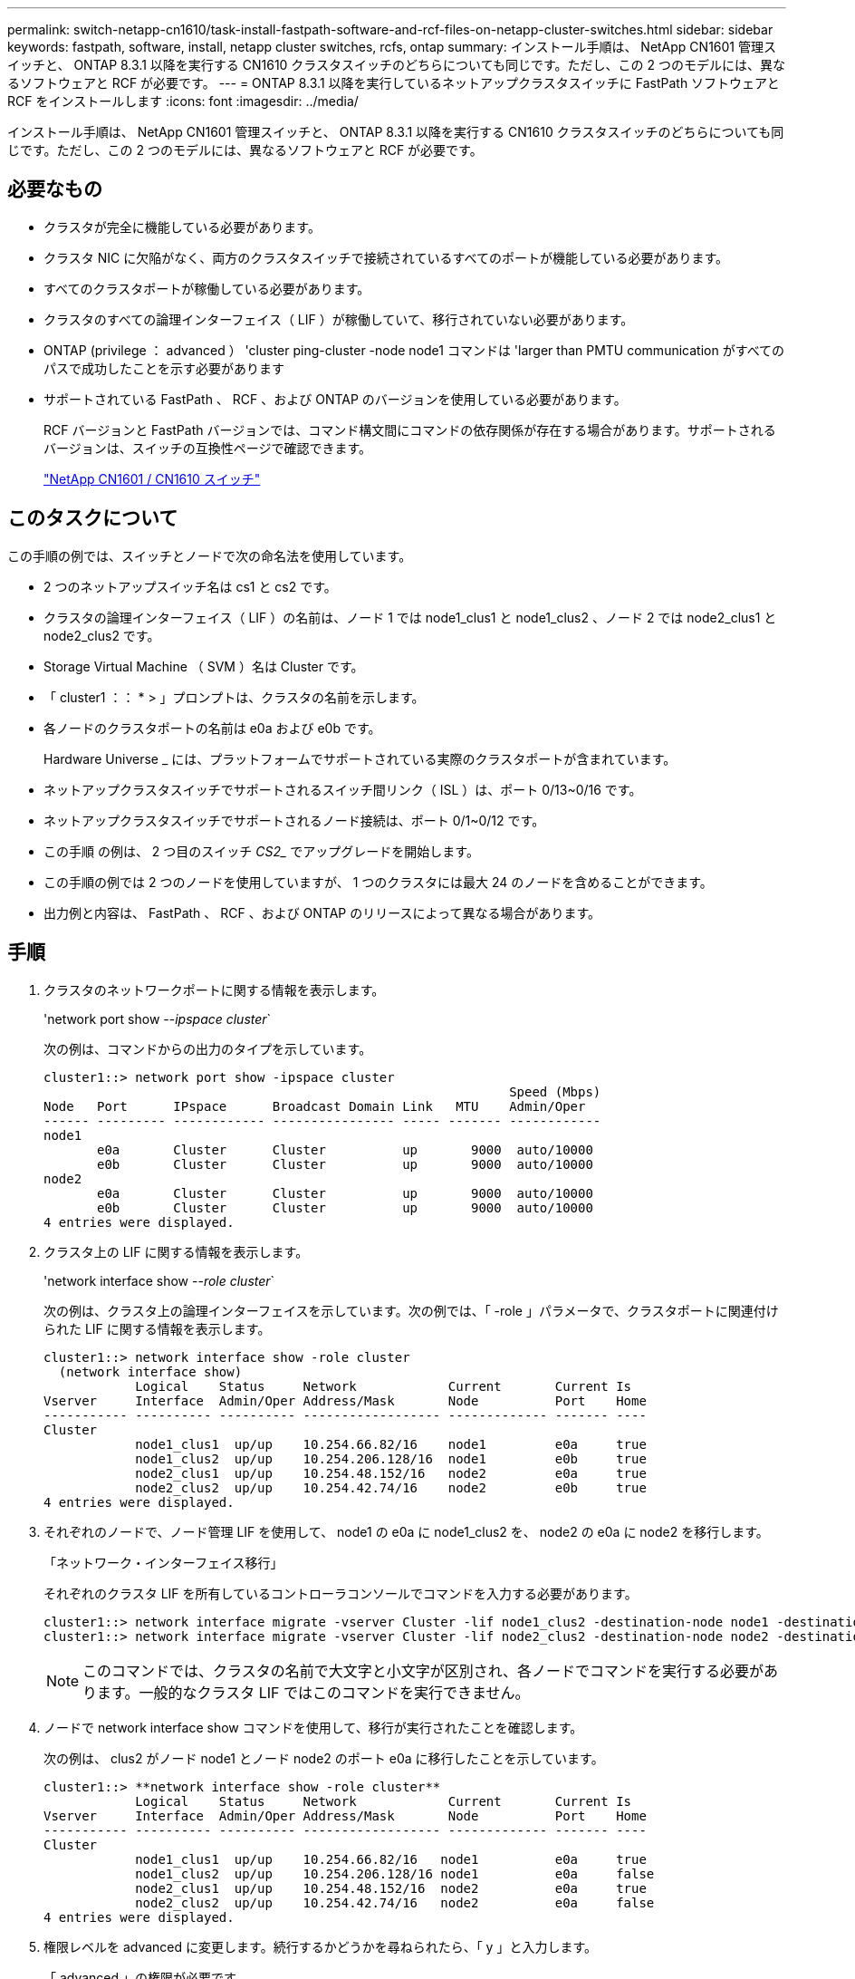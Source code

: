 ---
permalink: switch-netapp-cn1610/task-install-fastpath-software-and-rcf-files-on-netapp-cluster-switches.html 
sidebar: sidebar 
keywords: fastpath, software, install, netapp cluster switches, rcfs, ontap 
summary: インストール手順は、 NetApp CN1601 管理スイッチと、 ONTAP 8.3.1 以降を実行する CN1610 クラスタスイッチのどちらについても同じです。ただし、この 2 つのモデルには、異なるソフトウェアと RCF が必要です。 
---
= ONTAP 8.3.1 以降を実行しているネットアップクラスタスイッチに FastPath ソフトウェアと RCF をインストールします
:icons: font
:imagesdir: ../media/


[role="lead"]
インストール手順は、 NetApp CN1601 管理スイッチと、 ONTAP 8.3.1 以降を実行する CN1610 クラスタスイッチのどちらについても同じです。ただし、この 2 つのモデルには、異なるソフトウェアと RCF が必要です。



== 必要なもの

* クラスタが完全に機能している必要があります。
* クラスタ NIC に欠陥がなく、両方のクラスタスイッチで接続されているすべてのポートが機能している必要があります。
* すべてのクラスタポートが稼働している必要があります。
* クラスタのすべての論理インターフェイス（ LIF ）が稼働していて、移行されていない必要があります。
* ONTAP (privilege ： advanced ） 'cluster ping-cluster -node node1 コマンドは 'larger than PMTU communication がすべてのパスで成功したことを示す必要があります
* サポートされている FastPath 、 RCF 、および ONTAP のバージョンを使用している必要があります。
+
RCF バージョンと FastPath バージョンでは、コマンド構文間にコマンドの依存関係が存在する場合があります。サポートされるバージョンは、スイッチの互換性ページで確認できます。

+
http://mysupport.netapp.com/NOW/download/software/cm_switches_ntap/["NetApp CN1601 / CN1610 スイッチ"^]





== このタスクについて

この手順の例では、スイッチとノードで次の命名法を使用しています。

* 2 つのネットアップスイッチ名は cs1 と cs2 です。
* クラスタの論理インターフェイス（ LIF ）の名前は、ノード 1 では node1_clus1 と node1_clus2 、ノード 2 では node2_clus1 と node2_clus2 です。
* Storage Virtual Machine （ SVM ）名は Cluster です。
* 「 cluster1 ：： * > 」プロンプトは、クラスタの名前を示します。
* 各ノードのクラスタポートの名前は e0a および e0b です。
+
Hardware Universe _ には、プラットフォームでサポートされている実際のクラスタポートが含まれています。

* ネットアップクラスタスイッチでサポートされるスイッチ間リンク（ ISL ）は、ポート 0/13~0/16 です。
* ネットアップクラスタスイッチでサポートされるノード接続は、ポート 0/1~0/12 です。
* この手順 の例は、 2 つ目のスイッチ _CS2__ でアップグレードを開始します。
* この手順の例では 2 つのノードを使用していますが、 1 つのクラスタには最大 24 のノードを含めることができます。
* 出力例と内容は、 FastPath 、 RCF 、および ONTAP のリリースによって異なる場合があります。




== 手順

. クラスタのネットワークポートに関する情報を表示します。
+
'network port show --_ipspace cluster_`

+
次の例は、コマンドからの出力のタイプを示しています。

+
[listing]
----
cluster1::> network port show -ipspace cluster
                                                             Speed (Mbps)
Node   Port      IPspace      Broadcast Domain Link   MTU    Admin/Oper
------ --------- ------------ ---------------- ----- ------- ------------
node1
       e0a       Cluster      Cluster          up       9000  auto/10000
       e0b       Cluster      Cluster          up       9000  auto/10000
node2
       e0a       Cluster      Cluster          up       9000  auto/10000
       e0b       Cluster      Cluster          up       9000  auto/10000
4 entries were displayed.
----
. クラスタ上の LIF に関する情報を表示します。
+
'network interface show --_role cluster_`

+
次の例は、クラスタ上の論理インターフェイスを示しています。次の例では、「 -role 」パラメータで、クラスタポートに関連付けられた LIF に関する情報を表示します。

+
[listing]
----
cluster1::> network interface show -role cluster
  (network interface show)
            Logical    Status     Network            Current       Current Is
Vserver     Interface  Admin/Oper Address/Mask       Node          Port    Home
----------- ---------- ---------- ------------------ ------------- ------- ----
Cluster
            node1_clus1  up/up    10.254.66.82/16    node1         e0a     true
            node1_clus2  up/up    10.254.206.128/16  node1         e0b     true
            node2_clus1  up/up    10.254.48.152/16   node2         e0a     true
            node2_clus2  up/up    10.254.42.74/16    node2         e0b     true
4 entries were displayed.
----
. それぞれのノードで、ノード管理 LIF を使用して、 node1 の e0a に node1_clus2 を、 node2 の e0a に node2 を移行します。
+
「ネットワーク・インターフェイス移行」

+
それぞれのクラスタ LIF を所有しているコントローラコンソールでコマンドを入力する必要があります。

+
[listing]
----

cluster1::> network interface migrate -vserver Cluster -lif node1_clus2 -destination-node node1 -destination-port e0a
cluster1::> network interface migrate -vserver Cluster -lif node2_clus2 -destination-node node2 -destination-port e0a
----
+
[NOTE]
====
このコマンドでは、クラスタの名前で大文字と小文字が区別され、各ノードでコマンドを実行する必要があります。一般的なクラスタ LIF ではこのコマンドを実行できません。

====
. ノードで network interface show コマンドを使用して、移行が実行されたことを確認します。
+
次の例は、 clus2 がノード node1 とノード node2 のポート e0a に移行したことを示しています。

+
[listing]
----
cluster1::> **network interface show -role cluster**
            Logical    Status     Network            Current       Current Is
Vserver     Interface  Admin/Oper Address/Mask       Node          Port    Home
----------- ---------- ---------- ------------------ ------------- ------- ----
Cluster
            node1_clus1  up/up    10.254.66.82/16   node1          e0a     true
            node1_clus2  up/up    10.254.206.128/16 node1          e0a     false
            node2_clus1  up/up    10.254.48.152/16  node2          e0a     true
            node2_clus2  up/up    10.254.42.74/16   node2          e0a     false
4 entries were displayed.
----
. 権限レベルを advanced に変更します。続行するかどうかを尋ねられたら、「 y 」と入力します。
+
「 advanced 」の権限が必要です

+
advanced のプロンプト（ * > ）が表示されます。

. 両方のノードでクラスタポート e0b をシャットダウンします。
+
'network port modify -node node_name --port_port_name_up-admin false

+
それぞれのクラスタ LIF を所有しているコントローラコンソールでコマンドを入力する必要があります。

+
次の例は、すべてのノードでポート e0b をシャットダウンするコマンドを示しています。

+
[listing]
----
cluster1::*> network port modify -node node1 -port e0b -up-admin false
cluster1::*> network port modify -node node2 -port e0b -up-admin false
----
. 両方のノードでポート e0b がシャットダウンされていることを確認します。
+
「 network port show 」のように表示されます

+
[listing]
----
cluster1::*> network port show -role cluster

                                                             Speed (Mbps)
Node   Port      IPspace      Broadcast Domain Link   MTU    Admin/Oper
------ --------- ------------ ---------------- ----- ------- ------------
node1
       e0a       Cluster      Cluster          up       9000  auto/10000
       e0b       Cluster      Cluster          down     9000  auto/10000
node2
       e0a       Cluster      Cluster          up       9000  auto/10000
       e0b       Cluster      Cluster          down     9000  auto/10000
4 entries were displayed.
----
. cs1 のスイッチ間リンク（ ISL ）ポートをシャットダウンします。
+
[listing]
----

(cs1) #configure
(cs1) (Config)#interface 0/13-0/16
(cs1) (Interface 0/13-0/16)#shutdown
(cs1) (Interface 0/13-0/16)#exit
(cs1) (Config)#exit
----
. cs2 で現在アクティブなイメージをバックアップします。
+
[listing]
----
(cs2) # show bootvar

 Image Descriptions

 active :
 backup :


 Images currently available on Flash

--------------------------------------------------------------------
 unit      active      backup     current-active        next-active
--------------------------------------------------------------------

    1     1.1.0.5     1.1.0.3            1.1.0.5            1.1.0.5

(cs2) # copy active backup
Copying active to backup
Copy operation successful
----
. FastPath ソフトウェアの実行中のバージョンを確認します。
+
[listing]
----
(cs2) # show version

Switch: 1

System Description............................. NetApp CN1610, 1.1.0.5, Linux
                                                2.6.21.7
Machine Type................................... NetApp CN1610
Machine Model.................................. CN1610
Serial Number.................................. 20211200106
Burned In MAC Address.......................... 00:A0:98:21:83:69
Software Version............................... 1.1.0.5
Operating System............................... Linux 2.6.21.7
Network Processing Device...................... BCM56820_B0
Part Number.................................... 111-00893

--More-- or (q)uit


Additional Packages............................ FASTPATH QOS
                                                FASTPATH IPv6 Management
----
. スイッチにイメージファイルをダウンロードします。
+
イメージファイルをアクティブイメージにコピーすると、リブート時にそのイメージによって FastPath バージョンが確立されます。以前のイメージはバックアップとして使用できます。

+
[listing]
----
(cs2) #copy sftp://root@10.22.201.50//tftpboot/NetApp_CN1610_1.2.0.7.stk active
Remote Password:********

Mode........................................... SFTP
Set Server IP.................................. 10.22.201.50
Path........................................... /tftpboot/
Filename....................................... NetApp_CN1610_1.2.0.7.stk
Data Type...................................... Code
Destination Filename........................... active

Management access will be blocked for the duration of the transfer
Are you sure you want to start? (y/n) y
SFTP Code transfer starting...


File transfer operation completed successfully.
----
. 現在のブートイメージと次のアクティブイメージのバージョンを確認します。
+
'How bootvar'

+
[listing]
----
(cs2) #show bootvar

Image Descriptions

 active :
 backup :


 Images currently available on Flash

--------------------------------------------------------------------
 unit      active      backup     current-active        next-active
--------------------------------------------------------------------

    1     1.1.0.8     1.1.0.8            1.1.0.8            1.2.0.7
----
. スイッチに新しいイメージバージョン用の互換性のある RCF をインストールします。
+
RCF のバージョンがすでに正しい場合は、手順 18 に進み、 ISL ポートを起動します。

+
[listing]
----
(cs2) #copy tftp://10.22.201.50//CN1610_CS_RCF_v1.2.txt nvram:script CN1610_CS_RCF_v1.2.scr

Mode........................................... TFTP
Set Server IP.................................. 10.22.201.50
Path........................................... /
Filename....................................... CN1610_CS_RCF_v1.2.txt
Data Type...................................... Config Script
Destination Filename........................... CN1610_CS_RCF_v1.2.scr

File with same name already exists.
WARNING:Continuing with this command will overwrite the existing file.


Management access will be blocked for the duration of the transfer
Are you sure you want to start? (y/n) y


Validating configuration script...
[the script is now displayed line by line]

Configuration script validated.
File transfer operation completed successfully.
----
+
[NOTE]
====
スクリプトを呼び出す前に '.scr 拡張子をファイル名の一部として設定する必要がありますこの拡張機能は、 FastPath オペレーティングシステム用です。

====
+
スイッチは、スクリプトがスイッチにダウンロードされると、スクリプトを自動的に検証します。コンソールに出力が表示されます。

. スクリプトがダウンロードされ、指定したファイル名で保存されていることを確認します。
+
[listing]
----
(cs2) #script list

Configuration Script Name        Size(Bytes)
-------------------------------- -----------
CN1610_CS_RCF_v1.2.scr                  2191

1 configuration script(s) found.
2541 Kbytes free.
----
. スクリプトをスイッチに適用します。
+
[listing]
----
(cs2) #script apply CN1610_CS_RCF_v1.2.scr

Are you sure you want to apply the configuration script? (y/n) y
[the script is now displayed line by line]...

Configuration script 'CN1610_CS_RCF_v1.2.scr' applied.
----
. 変更がスイッチに適用されたことを確認し、保存します。
+
'how running-config'

+
[listing]
----
(cs2) #show running-config
----
. スイッチをリブートしたときにスタートアップコンフィギュレーションになるように、実行コンフィギュレーションを保存します。
+
[listing]
----
(cs2) #write memory
This operation may take a few minutes.
Management interfaces will not be available during this time.

Are you sure you want to save? (y/n) y

Config file 'startup-config' created successfully.

Configuration Saved!
----
. スイッチをリブートします。
+
[listing]
----
(cs2) #reload

The system has unsaved changes.
Would you like to save them now? (y/n) y

Config file 'startup-config' created successfully.
Configuration Saved!
System will now restart!
----
. 再度ログインし、スイッチが FastPath ソフトウェアの新しいバージョンを実行していることを確認します。
+
[listing]
----
(cs2) #show version

Switch: 1

System Description............................. NetApp CN1610, 1.2.0.7,Linux
                                                3.8.13-4ce360e8
Machine Type................................... NetApp CN1610
Machine Model.................................. CN1610
Serial Number.................................. 20211200106
Burned In MAC Address.......................... 00:A0:98:21:83:69
Software Version............................... 1.2.0.7
Operating System............................... Linux 3.8.13-4ce360e8
Network Processing Device...................... BCM56820_B0
Part Number.................................... 111-00893
CPLD version................................... 0x5


Additional Packages............................ FASTPATH QOS
                                                FASTPATH IPv6 Management
----
+
リブートが完了したら、ログインしてイメージのバージョンを確認し、実行中の設定を確認し、 RCF のバージョンラベルであるインターフェイス 3/64 の概要 を探します。

. アクティブなスイッチ cs1 の ISL ポートを起動します。
+
[listing]
----
(cs1) #configure
(cs1) (Config) #interface 0/13-0/16
(cs1) (Interface 0/13-0/16) #no shutdown
(cs1) (Interface 0/13-0/16) #exit
(cs1) (Config) #exit
----
. ISL が動作していることを確認します。
+
「 show port-channel 3/1 」

+
Link State フィールドには 'up' と表示されます

+
[listing]
----
(cs1) #show port-channel 3/1

Local Interface................................ 3/1
Channel Name................................... ISL-LAG
Link State..................................... Up
Admin Mode..................................... Enabled
Type........................................... Static
Load Balance Option............................ 7
(Enhanced hashing mode)

Mbr    Device/       Port      Port
Ports  Timeout       Speed     Active
------ ------------- --------- -------
0/13   actor/long    10G Full  True
       partner/long
0/14   actor/long    10G Full  True
       partner/long
0/15   actor/long    10G Full  False
       partner/long
0/16   actor/long    10G Full  True
       partner/long
----
. すべてのノードでクラスタポート e0b を起動します。
+
「 network port modify 」を参照してください

+
それぞれのクラスタ LIF を所有しているコントローラコンソールでコマンドを入力する必要があります。

+
次の例は、ノード 1 とノード 2 でポート e0b を起動しています。

+
[listing]
----
cluster1::*> network port modify -node node1 -port e0b -up-admin true
cluster1::*> network port modify -node node2 -port e0b -up-admin true
----
. すべてのノードでポート e0b が up になっていることを確認します。
+
「 network port show -ipspace cluster 」のように表示されます

+
[listing]
----
cluster1::*> network port show -ipspace cluster

                                                             Speed (Mbps)
Node   Port      IPspace      Broadcast Domain Link   MTU    Admin/Oper
------ --------- ------------ ---------------- ----- ------- ------------
node1
       e0a       Cluster      Cluster          up       9000  auto/10000
       e0b       Cluster      Cluster          up       9000  auto/10000
node2
       e0a       Cluster      Cluster          up       9000  auto/10000
       e0b       Cluster      Cluster          up       9000  auto/10000
4 entries were displayed.
----
. 両方のノードで LIF がホームになったことを確認します（「 true 」）。
+
'network interface show --_role cluster_`

+
[listing]
----
cluster1::*> network interface show -role cluster

            Logical    Status     Network            Current       Current Is
Vserver     Interface  Admin/Oper Address/Mask       Node          Port    Home
----------- ---------- ---------- ------------------ ------------- ------- ----
Cluster
            node1_clus1  up/up    169.254.66.82/16   node1         e0a     true
            node1_clus2  up/up    169.254.206.128/16 node1         e0b     true
            node2_clus1  up/up    169.254.48.152/16  node2         e0a     true
            node2_clus2  up/up    169.254.42.74/16   node2         e0b     true
4 entries were displayed.
----
. ノードメンバーのステータスを表示します。
+
「 cluster show 」を参照してください

+
[listing]
----
cluster1::*> cluster show

Node                 Health  Eligibility   Epsilon
-------------------- ------- ------------  ------------
node1                true    true          false
node2                true    true          false
2 entries were displayed.
----
. admin 権限レベルに戻ります。
+
「特権管理者」

. 手順 1 ~ 18 を繰り返して、もう 1 つのスイッチ cs1 の FastPath ソフトウェアと RCF をアップグレードします。
+
|===
| 状況 | 作業 


 a| 
RCF をインストールする必要はありません
 a| 
手順 18 に進み、インストールを完了します。



 a| 
RCF をインストールする必要があります
 a| 
手順 13 に進みます。

|===

